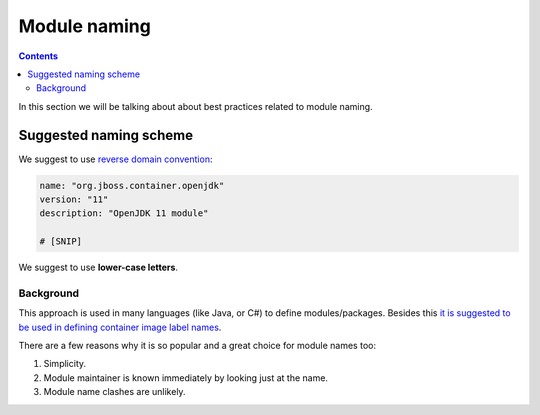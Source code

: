 Module naming
===================

.. contents::
    :backlinks: none

In this section we will be talking about about best practices related to module naming.

Suggested naming scheme
------------------------------

We suggest to use `reverse domain convention <https://en.wikipedia.org/wiki/Reverse_domain_name_notation>`__:

.. code-block:: yaml

    name: "org.jboss.container.openjdk"
    version: "11"
    description: "OpenJDK 11 module"

    # [SNIP]

We suggest to use **lower-case letters**.

Background
^^^^^^^^^^^^

This approach is used in many languages (like Java, or C#) to define modules/packages. Besides this
`it is suggested to be used in defining container image label names <https://docs.docker.com/config/labels-custom-metadata/#key-format-recommendations>`__.

There are a few reasons why it is so popular and a great choice for module names too:

1.  Simplicity.
2.  Module maintainer is known immediately by looking just at the name.
3.  Module name clashes are unlikely.

